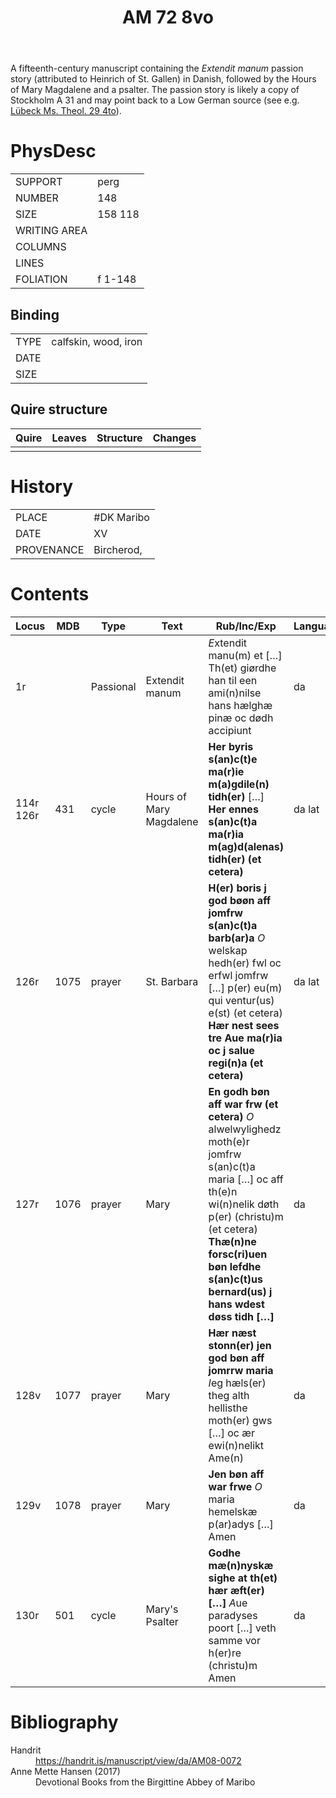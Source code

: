 #+Title: AM 72 8vo 

A fifteenth-century manuscript containing the /Extendit manum/ passion story (attributed to Heinrich of St. Gallen) in Danish, followed by the Hours of Mary Magdalene and a psalter. The passion story is likely a copy of Stockholm A 31 and may point back to a Low German source (see e.g. [[https://digital-stadtbibliothek.luebeck.de/viewer/image/Mstheolgerm429/425/LOG_0003/][Lübeck Ms. Theol. 29 4to]]).

* PhysDesc
|--------------+-------------|
| SUPPORT      | perg            |
| NUMBER       | 148            |
| SIZE         | 158 118            |
| WRITING AREA |             |
| COLUMNS      |             |
| LINES        |             |
| FOLIATION    | f 1-148             |
|--------------+-------------|

** Binding
|--------------+-------------|
| TYPE         | calfskin, wood, iron            |
| DATE         |             |
| SIZE         |             |
|--------------+-------------|

** Quire structure
|---------|---------+--------------+-----------------------------------------------------------|
| Quire   |  Leaves | Structure    | Changes                                                   |
|---------+---------+--------------+-----------------------------------------------------------|
|         |         |              |                                                           |
|---------|---------+--------------+-----------------------------------------------------------|

* History
|------------+---------------|
| PLACE      | #DK Maribo              |
| DATE       | XV              |
| PROVENANCE | Bircherod,               |
|------------+---------------|

* Contents
|-----------+------+-----------+-------------------------+--------------------------------------------------------------------------------------------------------------------------------------------------------------------------------------------------------------------------------------------------+----------+--------+---------------|
| Locus     |  MDB | Type      | Text                    | Rub/Inc/Exp                                                                                                                                                                                                                                      | Language | Status | Notes         |
|-----------+------+-----------+-------------------------+--------------------------------------------------------------------------------------------------------------------------------------------------------------------------------------------------------------------------------------------------+----------+--------+---------------|
| 1r        |      | Passional | Extendit manum          | [[E]]xtendit manu(m) et [...] Th(et) giørdhe han til een ami(n)nilse hans hælghæ pinæ oc dødh accipiunt                                                                                                                                              | da       | main   | Copy of A 31? |
| 114r 126r |  431 | cycle     | Hours of Mary Magdalene | *Her byris s(an)c(t)e ma(r)ie m(a)gdile(n) tidh(er)* [...] *Her ennes s(an)c(t)a ma(r)ia m(ag)d(alenas) tidh(er) (et cetera)*                                                                                                                    | da lat   | main   |               |
| 126r      | 1075 | prayer    | St. Barbara             | *H(er) boris j god bøøn aff jomfrw s(an)c(t)a barb(ar)a* [[O]] welskap hedh(er) fwl oc erfwl jomfrw [...] p(er) eu(m) qui ventur(us) e(st) (et cetera) *Hær nest sees tre Aue ma(r)ia oc j salue regi(n)a (et cetera)*                               | da lat   | main   |               |
| 127r      | 1076 | prayer    | Mary                    | *En godh bøn aff war frw (et cetera)* [[O]] alwelwylighedz moth(e)r jomfrw s(an)c(t)a maria [...] oc aff th(e)n wi(n)nelik døth p(er) (christu)m (et cetera) *Thæ(n)ne forsc(ri)uen bøn lefdhe s(an)c(t)us bernard(us) j hans wdest døss tidh [...]* | da       | main   |               |
| 128v      | 1077 | prayer    | Mary                    | *Hær næst stonn(er) jen god bøn aff jomrrw maria* [[I]]eg hæls(er) theg alth hellisthe moth(er) gws [...] oc ær ewi(n)nelikt Ame(n)                                                                                                                  | da       | main   |               |
| 129v      | 1078 | prayer    | Mary                    | *Jen bøn aff war frwe* [[O]] maria hemelskæ p(ar)adys [...] Amen                                                                                                                                                                                     | da       | main   |               |
| 130r      |  501 | cycle     | Mary's Psalter          | *Godhe mæ(n)nyskæ sighe at th(et) hær æft(er) [...]* [[A]]ue paradyses poort [...] veth samme vor h(er)re (christu)m Amen                                                                                                                            | da       | main   |               |
|-----------+------+-----------+-------------------------+--------------------------------------------------------------------------------------------------------------------------------------------------------------------------------------------------------------------------------------------------+----------+--------+---------------|

* Bibliography
- Handrit :: https://handrit.is/manuscript/view/da/AM08-0072 
- Anne Mette Hansen (2017) :: Devotional Books from the Birgittine Abbey of Maribo
